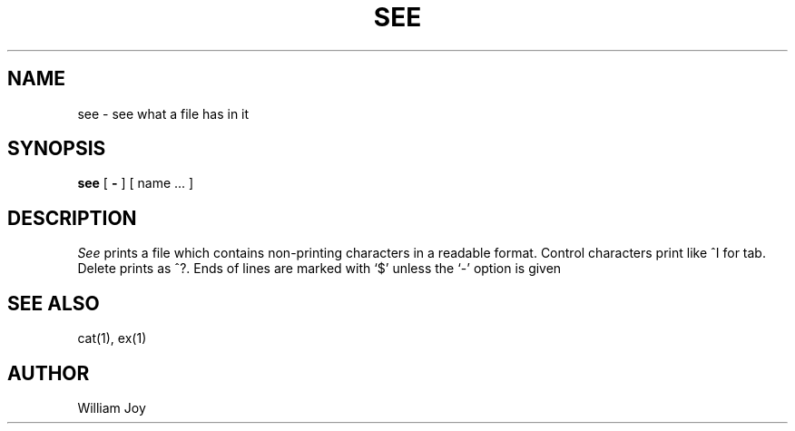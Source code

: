 .TH SEE 1 2/24/79
.UC
.SH NAME
see \- see what a file has in it
.SH SYNOPSIS
.B see
[
.B \- 
] [ name ... ]
.SH DESCRIPTION
.I See
prints a file which contains non-printing characters in a readable format.
Control characters print like ^I for tab.
Delete prints as ^?.
Ends of lines are marked with `$' unless the `\-' option is given
.SH "SEE ALSO"
cat(1), ex(1)
.SH AUTHOR
William Joy
